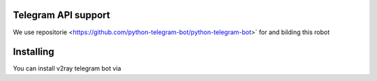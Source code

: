 
Telegram API support
====================

We use repositorie <https://github.com/python-telegram-bot/python-telegram-bot>` for and bilding this robot

Installing
==========

You can install v2ray telegram bot via

.. code:: shell
    $ 
    $ git https://github.com/ErROR97/v2ray_x-ui_telegramBot.git
    $ cd v2ray_x-ui_telegramBot
    $ pip3 install requests
    $ pip3 install schedule
    $ pip3 install schedule
    $ pip3 install PyYAML
    $ python3 setup.py install

